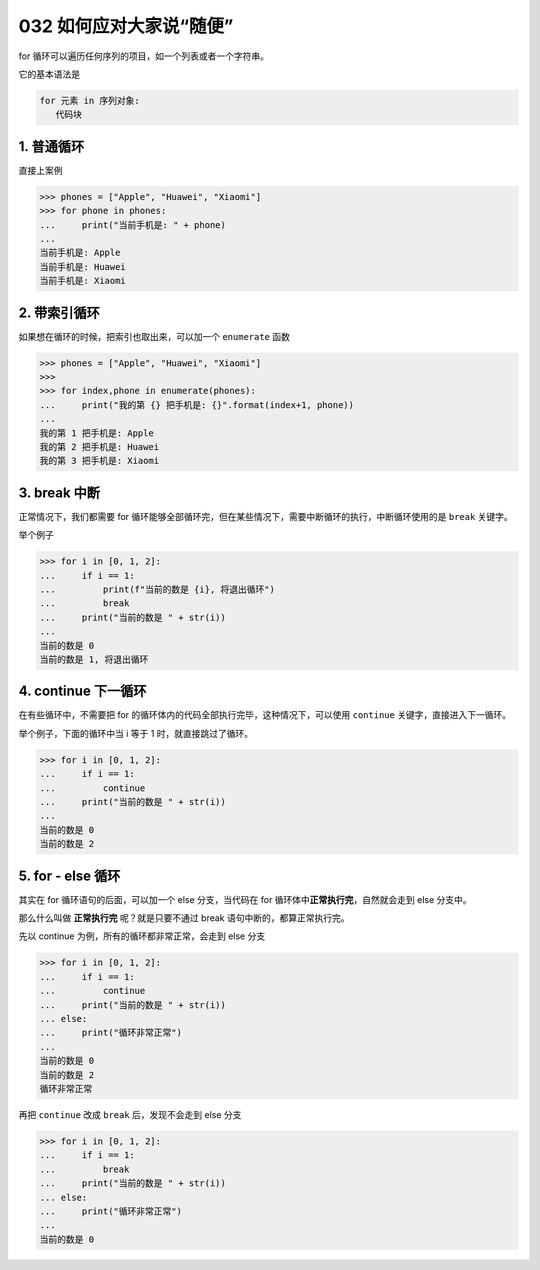 032 如何应对大家说“随便”
=========================

for 循环可以遍历任何序列的项目，如一个列表或者一个字符串。

它的基本语法是

.. code:: python

   for 元素 in 序列对象:
      代码块

1. 普通循环
-----------

直接上案例

.. code:: python

   >>> phones = ["Apple", "Huawei", "Xiaomi"]
   >>> for phone in phones:
   ...     print("当前手机是: " + phone)
   ...
   当前手机是: Apple
   当前手机是: Huawei
   当前手机是: Xiaomi

2. 带索引循环
-------------

如果想在循环的时候，把索引也取出来，可以加一个 ``enumerate`` 函数

.. code:: python

   >>> phones = ["Apple", "Huawei", "Xiaomi"]
   >>>
   >>> for index,phone in enumerate(phones):
   ...     print("我的第 {} 把手机是: {}".format(index+1, phone))
   ...
   我的第 1 把手机是: Apple
   我的第 2 把手机是: Huawei
   我的第 3 把手机是: Xiaomi

3. break 中断
-------------

正常情况下，我们都需要 for
循环能够全部循环完，但在某些情况下，需要中断循环的执行，中断循环使用的是
``break`` 关键字。

举个例子

.. code:: python

   >>> for i in [0, 1, 2]:
   ...     if i == 1:
   ...         print(f"当前的数是 {i}, 将退出循环")
   ...         break
   ...     print("当前的数是 " + str(i))
   ...
   当前的数是 0
   当前的数是 1, 将退出循环

4. continue 下一循环
--------------------

在有些循环中，不需要把 for
的循环体内的代码全部执行完毕，这种情况下，可以使用 ``continue``
关键字，直接进入下一循环。

举个例子，下面的循环中当 i 等于 1 时，就直接跳过了循环。

.. code:: python

   >>> for i in [0, 1, 2]:
   ...     if i == 1:
   ...         continue
   ...     print("当前的数是 " + str(i))
   ...
   当前的数是 0
   当前的数是 2

5. for - else 循环
------------------

其实在 for 循环语句的后面，可以加一个 else 分支，当代码在 for
循环体中\ **正常执行完**\ ，自然就会走到 else 分支中。

那么什么叫做 **正常执行完** 呢？就是只要不通过 break
语句中断的，都算正常执行完。

先以 continue 为例，所有的循环都非常正常，会走到 else 分支

.. code:: python

   >>> for i in [0, 1, 2]:
   ...     if i == 1:
   ...         continue
   ...     print("当前的数是 " + str(i))
   ... else:
   ...     print("循环非常正常")
   ...
   当前的数是 0
   当前的数是 2
   循环非常正常

再把 ``continue`` 改成 ``break`` 后，发现不会走到 else 分支

.. code:: python

   >>> for i in [0, 1, 2]:
   ...     if i == 1:
   ...         break
   ...     print("当前的数是 " + str(i))
   ... else:
   ...     print("循环非常正常")
   ...
   当前的数是 0
